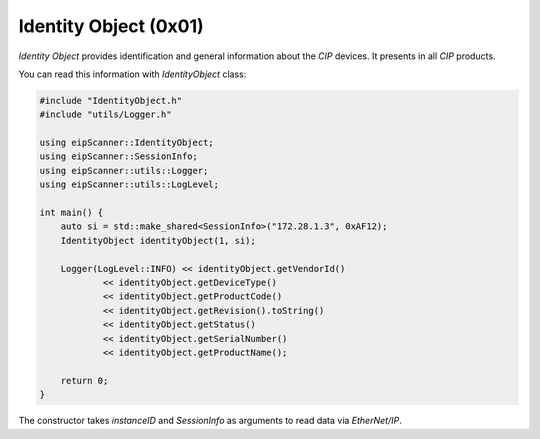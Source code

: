 Identity Object (0x01)
======================

*Identity Object* provides identification and general information about the *CIP* devices.  It presents in all
*CIP* products.

You can read this information with *IdentityObject* class:

.. code-block:: cpp

    #include "IdentityObject.h"
    #include "utils/Logger.h"

    using eipScanner::IdentityObject;
    using eipScanner::SessionInfo;
    using eipScanner::utils::Logger;
    using eipScanner::utils::LogLevel;

    int main() {
        auto si = std::make_shared<SessionInfo>("172.28.1.3", 0xAF12);
        IdentityObject identityObject(1, si);

        Logger(LogLevel::INFO) << identityObject.getVendorId()
                << identityObject.getDeviceType()
                << identityObject.getProductCode()
                << identityObject.getRevision().toString()
                << identityObject.getStatus()
                << identityObject.getSerialNumber()
                << identityObject.getProductName();

        return 0;
    }

The constructor takes *instanceID* and *SessionInfo* as arguments to read data via *EtherNet/IP*.

